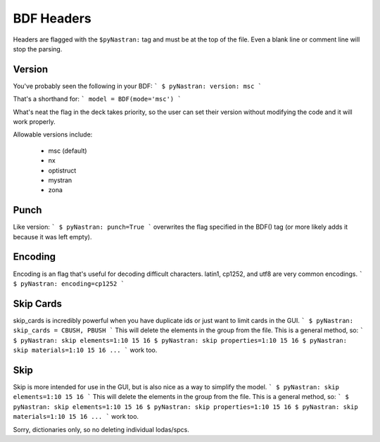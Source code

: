 BDF Headers
===========

Headers are flagged with the ``$pyNastran:`` tag and must be at the top of the file.
Even a blank line or comment line will stop the parsing.

Version
-------
You've probably seen the following in your BDF:
```
$ pyNastran: version: msc
```

That's a shorthand for:
```
model = BDF(mode='msc')
```

What's neat the flag in the deck takes priority, so the user can set their version without modifying the code and it will work properly.

Allowable versions include:

 - msc (default)
 - nx
 - optistruct
 - mystran
 - zona

Punch
-----

Like version:
```
$ pyNastran: punch=True
```
overwrites the flag specified in the BDF() tag (or more likely adds it because it was left empty).

Encoding
---------

Encoding is an flag that's useful for decoding difficult characters.  latin1, cp1252, and utf8 are very common encodings.
```
$ pyNastran: encoding=cp1252
```


Skip Cards
----------
skip_cards is incredibly powerful when you have duplicate ids or just want to limit cards in the GUI.
```
$ pyNastran: skip_cards = CBUSH, PBUSH
```
This will delete the elements in the group from the file.  This is a general method, so:
```
$ pyNastran: skip elements=1:10 15 16
$ pyNastran: skip properties=1:10 15 16
$ pyNastran: skip materials=1:10 15 16
...
```
work too.

Skip
----
Skip is more intended for use in the GUI, but is also nice as a way to simplify the model.
```
$ pyNastran: skip elements=1:10 15 16
```
This will delete the elements in the group from the file.  This is a general method, so:
```
$ pyNastran: skip elements=1:10 15 16
$ pyNastran: skip properties=1:10 15 16
$ pyNastran: skip materials=1:10 15 16
...
```
work too.

Sorry, dictionaries only, so no deleting individual lodas/spcs.
